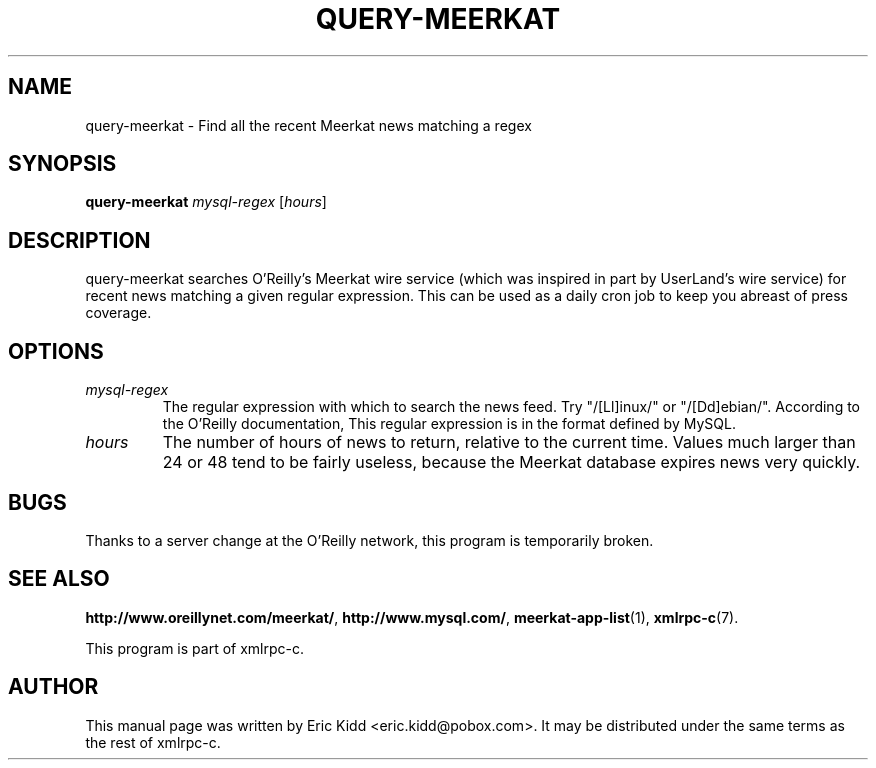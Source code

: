 .\"                                      Hey, EMACS: -*- nroff -*-
.\" First parameter, NAME, should be all caps
.\" Second parameter, SECTION, should be 1-8, maybe w/ subsection
.\" other parameters are allowed: see man(7), man(1)
.TH QUERY-MEERKAT 1 "June 27, 2001"
.\" Please adjust this date whenever revising the manpage.
.\"
.\" Some roff macros, for reference:
.\" .nh        disable hyphenation
.\" .hy        enable hyphenation
.\" .ad l      left justify
.\" .ad b      justify to both left and right margins
.\" .nf        disable filling
.\" .fi        enable filling
.\" .br        insert line break
.\" .sp <n>    insert n+1 empty lines
.\" for manpage-specific macros, see man(7)
.SH NAME
query-meerkat \- Find all the recent Meerkat news matching a regex
.SH SYNOPSIS
.B query-meerkat
\fImysql-regex\fR [\fIhours\fR]
.SH DESCRIPTION
query-meerkat searches O'Reilly's Meerkat wire service (which was
inspired in part by UserLand's wire service) for recent news matching
a given regular expression.  This can be used as a daily cron job to
keep you abreast of press coverage.
.SH OPTIONS
.TP
.I mysql-regex
The regular expression with which to search the news feed.  Try
"/[Ll]inux/" or "/[Dd]ebian/".  According to the O'Reilly
documentation, This regular expression is in the format defined by
MySQL.
.TP
.I hours
The number of hours of news to return, relative to the current time.
Values much larger than 24 or 48 tend to be fairly useless, because
the Meerkat database expires news very quickly.
.SH BUGS
Thanks to a server change at the O'Reilly network, this program is
temporarily broken.
.SH SEE ALSO
.BR http://www.oreillynet.com/meerkat/ ,
.BR http://www.mysql.com/ ,
.BR meerkat-app-list (1),
.BR xmlrpc-c (7).
.PP
This program is part of xmlrpc-c.
.SH AUTHOR
This manual page was written by Eric Kidd <eric.kidd@pobox.com>.
It may be distributed under the same terms as the rest of xmlrpc-c.
